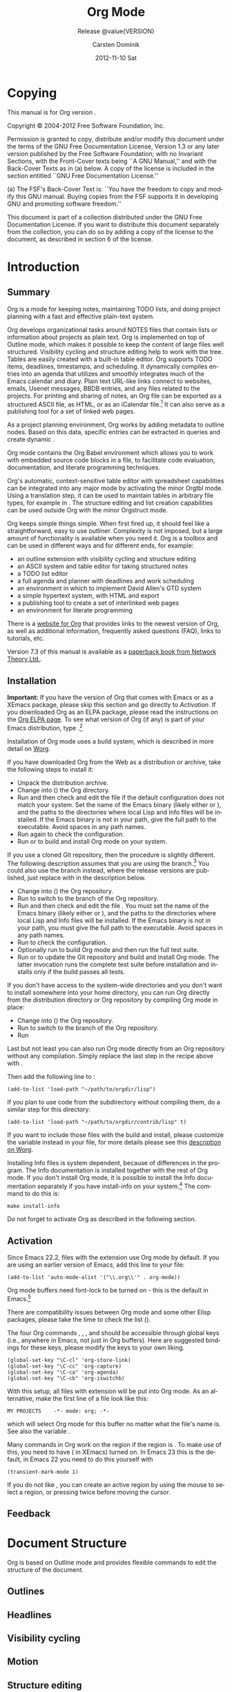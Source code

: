 #+TITLE:     Org Mode
#+AUTHOR:    Carsten Dominik
#+EMAIL:     tsd@tsdye.com
#+DATE:      2012-11-10 Sat
#+DESCRIPTION:
#+KEYWORDS:
#+LANGUAGE:  en
#+OPTIONS:   H:3 num:t toc:t \n:nil @:t ::t |:t ^:t -:t f:t *:t <:t
#+OPTIONS:   TeX:t LaTeX:t skip:nil d:nil todo:t pri:nil tags:not-in-toc
#+INFOJS_OPT: view:nil toc:nil ltoc:t mouse:underline buttons:0 path:http://orgmode.org/org-info.js
#+SELECT_TAGS: export
#+EXCLUDE_TAGS: noexport
#+LINK_UP:   
#+LINK_HOME: 
#+XSLT:
#+TEXINFO_HEADER: @c
#+TEXINFO_HEADER: @c Added by tsd [2012-11-11 Sun]
#+TEXINFO_HEADER: @documentencoding UTF-8
#+TEXINFO_HEADER: @c
#+TEXINFO_HEADER: @include org-version.inc
#+TEXINFO_HEADER: @c
#+TEXINFO_HEADER: @c Use proper quote and backtick for code sections in PDF output
#+TEXINFO_HEADER: @c Cf. Texinfo manual 14.2
#+TEXINFO_HEADER: @set txicodequoteundirected
#+TEXINFO_HEADER: @set txicodequotebacktick
#+TEXINFO_HEADER: @c
#+TEXINFO_HEADER: @c Version and Contact Info
#+TEXINFO_HEADER: @set MAINTAINERSITE @uref{http://orgmode.org,maintainers webpage}
#+TEXINFO_HEADER: @set MAINTAINER Carsten Dominik
#+TEXINFO_HEADER: @set MAINTAINEREMAIL @email{carsten at orgmode dot org}
#+TEXINFO_HEADER: @set MAINTAINERCONTACT @uref{mailto:carsten at orgmode dot org,contact the maintainer}
#+SUBTITLE: Release @value{VERSION}
#+SUBAUTHOR:  with contributions by David O'Toole, Bastien Guerry, Philip Rooke, Dan Davison, Eric Schulte, Thomas Dye and Jambunathan K.
#+TEXINFO_DIR_CATEGORY: Emacs editing modes
#+TEXINFO_DIR_TITLE: Org Mode: (org)
#+TEXINFO_DIR_DESC: Outline-based notes management and organizer

* Copying
   :PROPERTIES:
   :copying:  t
   :END:

This manual is for Org version @@info:@value{VERSION}@@.

Copyright © 2004-2012  Free Software Foundation, Inc.

@@info:@quotation@@
Permission is granted to copy, distribute and/or modify this document
under the terms of the GNU Free Documentation License, Version 1.3 or
any later version published by the Free Software Foundation; with no
Invariant Sections, with the Front-Cover texts being ``A GNU Manual,''
and with the Back-Cover Texts as in (a) below.  A copy of the license
is included in the section entitled ``GNU Free Documentation License.''

(a) The FSF's Back-Cover Text is: ``You have the freedom to copy and
modify this GNU manual.  Buying copies from the FSF supports it in
developing GNU and promoting software freedom.''

This document is part of a collection distributed under the GNU Free
Documentation License.  If you want to distribute this document
separately from the collection, you can do so by adding a copy of the
license to the document, as described in section 6 of the license.
@@info:@end quotation@@

* Introduction
  :PROPERTIES:
  :TITLE: Introduction
  :DESCRIPTION: Getting started
  :END:
@@info:@cindex introduction@@

** Summary
   :PROPERTIES:
   :DESCRIPTION: Brief summary of what Org-mode does
   :END:
@@info:@cindex summary@@

Org is a mode for keeping notes, maintaining TODO lists, and doing
project planning with a fast and effective plain-text system.

Org develops organizational tasks around NOTES files that contain
lists or information about projects as plain text. Org is implemented
on top of Outline mode, which makes it possible to keep the content of
large files well structured. Visibility cycling and structure editing
help to work with the tree. Tables are easily created with a built-in
table editor. Org supports TODO items, deadlines, timestamps, and
scheduling. It dynamically compiles entries into an agenda that
utilizes and smoothly integrates much of the Emacs calendar and diary.
Plain text URL-like links connect to websites, emails, Usenet
messages, BBDB entries, and any files related to the projects. For
printing and sharing of notes, an Org file can be exported as a
structured ASCII file, as HTML, or as an iCalendar file.[fn:4] It can
also serve as a publishing tool for a set of linked web pages.

As a project planning environment, Org works by adding metadata to outline
nodes.  Based on this data, specific entries can be extracted in queries and
create dynamic @@info:@i{agenda views}@@.

Org mode contains the Org Babel environment which allows you to work with
embedded source code blocks in a file, to facilitate code evaluation,
documentation, and literate programming techniques.

Org's automatic, context-sensitive table editor with spreadsheet
capabilities can be integrated into any major mode by activating the
minor Orgtbl mode.  Using a translation step, it can be used to maintain
tables in arbitrary file types, for example in @@info:@LaTeX{}@@.  The structure
editing and list creation capabilities can be used outside Org with
the minor Orgstruct mode.

Org keeps simple things simple.  When first fired up, it should
feel like a straightforward, easy to use outliner.  Complexity is not
imposed, but a large amount of functionality is available when you need
it.  Org is a toolbox and can be used in different ways and for different
ends, for example:

  - an outline extension with visibility cycling and structure editing
  - an ASCII system and table editor for taking structured notes
  - a TODO list editor
  - a full agenda and planner with deadlines and work scheduling
    @@info:@pindex GTD, Getting Things Done@@
  - an environment in which to implement David Allen's GTD system
  - a simple hypertext system, with HTML and @@info:@LaTeX{}@@ export
  - a publishing tool to create a set of interlinked web pages
  - an environment for literate programming



@@info:@cindex FAQ@@
There is a [[http://orgmode.org][website for Org]] that provides links to the newest
version of Org, as well as additional information, frequently asked
questions (FAQ), links to tutorials, etc.

@@info:@cindex print edition@@ 
Version 7.3 of this manual is available
as a [[http://www.network-theory.co.uk/org/manual/][paperback book from Network Theory Ltd.]].

@@info:@page@@

** Installation
   :PROPERTIES:
   :DESCRIPTION: How to install a downloaded version of Org-mode
   :END:

@@info:@cindex installation@@
@@info:@cindex XEmacs@@

*Important:* If you have the version of Org that comes with Emacs or
as a XEmacs package, please skip this section and go directly to
[[Activation]]. If you downloaded Org as an ELPA package, please read the
instructions on the [[http://orgmode.org/elpa.html][Org ELPA page]]. To see what version of Org (if any)
is part of your Emacs distribution, type @@info:@kbd{M-x
org-version}@@.[fn:2]

Installation of Org mode uses a build system, which is described in more
detail on [[http://orgmode.org/worg/dev/org-build-system.html][Worg]].

If you have downloaded Org from the Web as a distribution @@info:@file{.zip}@@ or
@@info:@file{.tar.gz}@@ archive, take the following steps to install it:

  - Unpack the distribution archive.
  - Change into (@@info:@code{cd}@@) the Org directory.
  - Run @@info:@code{make help config}@@ and then check and edit the
    file @@info:@file{local.mk}@@ if the default configuration does
    not match your system. Set the name of the Emacs binary (likely
    either @@info:@file{emacs}@@ or @@info:@file{xemacs}@@), and the
    paths to the directories where local Lisp and Info files will be
    installed. If the Emacs binary is not in your path, give the full
    path to the executable. Avoid spaces in any path names.
  - Run @@info:@code{make config}@@ again to check the configuration.
  - Run @@info:@code{make install}@@ or @@info:@code{sudo make
    install}@@ to build and install Org mode on your system.

If you use a cloned Git repository, then the procedure is slightly
different. The following description assumes that you are using the
@@info:@code{master}@@ branch.[fn:3] You could also use the
@@info:@code{maint}@@ branch instead, where the release versions are
published, just replace @@info:@code{master}@@ with
@@info:@code{maint}@@ in the description below.


  - Change into (@@info:@code{cd}@@) the Org repository.
  - Run @@info:@code{git checkout master}@@ to switch to the @@info:@code{master}@@ branch of the Org repository.
  - Run @@info:@code{make help}@@ and then check and edit the file
    @@info:@file{local.mk}@@. You must set the name of the Emacs
    binary (likely either @@info:@file{emacs}@@ or
    @@info:@file{xemacs}@@), and the paths to the directories where
    local Lisp and Info files will be installed. If the Emacs binary
    is not in your path, you must give the full path to the
    executable. Avoid spaces in any path names.
  - Run @@info:@code{make config}@@ to check the configuration.
  - Optionally run @@info:@code{make test}@@ to build Org mode and
    then run the full test suite.
  - Run @@info:@code{make update2}@@ or @@info:@code{make up2}@@ to
    update the Git repository and build and install Org mode. The
    latter invocation runs the complete test suite before installation
    and installs only if the build passes all tests.


If you don't have access to the system-wide directories and you don't
want to install somewhere into your home directory, you can run Org
directly from the distribution directory or Org repository by
compiling Org mode in place:


  - Change into (@@info:@code{cd}@@) the Org repository.
  - Run @@info:@code{git checkout master}@@ to switch to the
    @@info:@code{master}@@ branch of the Org repository.
  - Run @@info:@code{make compile}@@


Last but not least you can also run Org mode directly from an Org repository
without any compilation.  Simply replace the last step in the recipe above
with @@info:@code{make uncompiled}@@.

Then add the following line to @@info:@file{.emacs}@@:

#+begin_src example
(add-to-list 'load-path "~/path/to/orgdir/lisp")
#+end_src

@@info:@noindent@@
If you plan to use code from the @@info:@file{contrib}@@ subdirectory without
compiling them, do a similar step for this directory:

#+begin_src example
(add-to-list 'load-path "~/path/to/orgdir/contrib/lisp" t)
#+end_src

If you want to include those files with the build and install, please
customize the variable @@info:@code{ORG_ADD_CONTRIB}@@ instead in your
@@info:@code{local.mk}@@ file, for more details please see this
[[http://orgmode.org/worg/dev/org-build-system.html#sec-4-1-2][description on Worg]].

Installing Info files is system dependent, because of differences in
the @@info:@file{install-info}@@ program. The Info documentation is
installed together with the rest of Org mode. If you don't install Org
mode, it is possible to install the Info documentation separately if you
have install-info on your system.[fn:1]  The command to do this is:

#+begin_src example
make install-info
#+end_src

Do not forget to activate Org as described in the following section.
@@info:@page@@

** Activation
   :PROPERTIES:
   :DESCRIPTION: How to activate Org-mode for certain buffers
   :END:
@@info:@cindex activation@@
@@info:@cindex autoload@@
@@info:@cindex ELPA@@
@@info:@cindex global key bindings@@
@@info:@cindex key bindings, global@@
@@info:@findex org-agenda@@
@@info:@findex org-capture@@
@@info:@findex org-store-link@@
@@info:@findex org-iswitchb@@

Since Emacs 22.2, files with the @@info:@file{.org}@@ extension use Org mode by
default.  If you are using an earlier version of Emacs, add this line to your
@@info:@file{.emacs}@@ file:

#+begin_src example
(add-to-list 'auto-mode-alist '("\\.org\\'" . org-mode))
#+end_src

Org mode buffers need font-lock to be turned on - this is the default in
Emacs.[fn:5]

There are compatibility issues between Org mode and some other Elisp
packages, please take the time to check the list (@@info:@pxref{Conflicts}@@).

The four Org commands @@info:@command{org-store-link}@@, @@info:@command{org-capture}@@,
@@info:@command{org-agenda}@@, and @@info:@command{org-iswitchb}@@ should be accessible through
global keys (i.e., anywhere in Emacs, not just in Org buffers).  Here are
suggested bindings for these keys, please modify the keys to your own
liking.

#+begin_src example
(global-set-key "\C-cl" 'org-store-link)
(global-set-key "\C-cc" 'org-capture)
(global-set-key "\C-ca" 'org-agenda)
(global-set-key "\C-cb" 'org-iswitchb)
#+end_src

@@info:@cindex Org mode, turning on@@
With this setup, all files with extension @@info:@samp{.org}@@ will be put
into Org mode.  As an alternative, make the first line of a file look
like this:

#+begin_src example
MY PROJECTS    -*- mode: org; -*-
#+end_src


@@info:@vindex org-insert-mode-line-in-empty-file@@ @@info:@noindent@@
which will select Org mode for this buffer no matter what the file's
name is. See also the variable
@@info:@code{org-insert-mode-line-in-empty-file}@@.

Many commands in Org work on the region if the region is
@@info:@i{active}@@. To make use of this, you need to have
@@info:@code{transient-mark-mode}@@ (@@info:@code{zmacs-regions}@@ in
XEmacs) turned on. In Emacs 23 this is the default, in Emacs 22 you
need to do this yourself with

#+begin_src example
(transient-mark-mode 1)
#+end_src

@@info:@noindent@@ If you do not like
@@info:@code{transient-mark-mode}@@, you can create an active region
by using the mouse to select a region, or pressing
@@info:@kbd{C-@key{SPC}}@@ twice before moving the cursor.

** Feedback
   :PROPERTIES:
   :DESCRIPTION: Bug reports, ideas, patches, etc.
   :END:
* Document Structure
  :PROPERTIES:
  :DESCRIPTION: A tree works like your brain
  :EXPORT_TITLE: Document structure
  :TITLE:    Document structure
  :END:
@@info:@cindex document structure@@
@@info:@cindex structure of document@@

Org is based on Outline mode and provides flexible commands to
edit the structure of the document.

** Outlines

** Headlines

** Visibility cycling

** Motion

** Structure editing

** Sparse trees

** Plain lists

** Drawers

** Blocks

** Footnotes

[fn:1] The output from install-info
(if any) is system dependent. In particular, Debian and its derivatives
use two different versions of install-info.  You may safely ignore the
message:
#+begin_src example
This is not dpkg install-info anymore, but GNU install-info
See the man page for ginstall-info for command line arguments
#+end_src
.

[fn:2]  If your Emacs distribution does not come with Org,
the function =org-version= will not be defined.

[fn:3]  The @@info:@code{master}@@ branch is where development takes place.

[fn:4] Export to iCalendar supports TODO and agenda items only.

[fn:5] If you don't use font-lock globally, turn it on in an Org
buffer with @@info:@code{(add-hook 'org-mode-hook 'turn-on-font-lock)}@@.


** Orgstruct mode

* Tables
  :PROPERTIES:
  :DESCRIPTION: Pure magic for quick formatting
  :END:
* Hyperlinks
  :PROPERTIES:
  :DESCRIPTION: Notes in context
  :END:
* =TODO= Items
  :PROPERTIES:
  :DESCRIPTION: Every tree branch can be a TODO item
  :END:
* Tags
  :PROPERTIES:
  :DESCRIPTION: Tagging headlines and matching sets of tags
  :END:
* Properties and columns
  :PROPERTIES:
  :DESCRIPTION: Storing information about an entry
  :END:
* Dates and times
  :PROPERTIES:
  :DESCRIPTION: Making items useful for planning
  :END:
* Capture - Refile - Archive
  :PROPERTIES:
  :DESCRIPTION: The ins and outs for projects
  :END:
* Agenda views
  :PROPERTIES:
  :DESCRIPTION: Collecting information into views
  :END:
* Markup for rich export
  :PROPERTIES:
  :DESCRIPTION: Prepare text for rich export
  :END:
* Exporting
  :PROPERTIES:
  :DESCRIPTION: Sharing and publishing notes
  :END:

* Publishing
  :PROPERTIES:
  :DESCRIPTION: Create a web site of linked Org files
  :END:

* Working with source code
  :PROPERTIES:
  :DESCRIPTION: Export, evaluate, and tangle code blocks
  :END:

* The spreadsheet
* Miscellaneous
  :PROPERTIES:
  :DESCRIPTION: All the rest which did not fit elsewhere
  :END:

* Hacking
  :PROPERTIES:
  :DESCRIPTION: How to hack your way around
  :END:

* MobileOrg
  :PROPERTIES:
  :DESCRIPTION: Viewing and capture on a mobile device
  :END:

* History and acknowledgments
  :PROPERTIES:
  :DESCRIPTION: How Org came into being
  :END:

* Key index
  :PROPERTIES:
  :DESCRIPTION: Key bindings and where they are described
  :END:

* Command and function index
  :PROPERTIES:
  :DESCRIPTION: Command names and some internal functions
  :END:

* Variable index
  :PROPERTIES:
  :DESCRIPTION: Variables mentioned in the manual
  :END:
* Concept index
* About orgmanual.org                                              :noexport:
This document intends to be Org mode source for the Org mode manual
and the Org mode guide.  It is intended to be a major revision of the
manual, primarily to document the new exporter.  It is designed to be
exported using the new exporter and the texinfo back-end.


** Exporting

Export using =C-c e= if you are confident your initialization file(s)
won't pollute the process.

Alternatively, tangle =makefile= and =init.el= with =C-c C-v t= and
then from a shell run either =make= or =make info=.

* Nicolas Goaziou's instructions                                   :noexport:

** Global Changes
All occurrences of "#+LABEL:" should be replaced with "#+NAME:".

*** TODO Replace #+LABEL with #+NAME

** Chapter 2, Document Structure
   :PROPERTIES:
   :CATEGORY: Ch. 2
   :END:
In "2. Document Structure", one section could be added about
cross-referencing, which would point to "Internal links". There, targets
in comments can be removed. Also most back-ends will turn links to
targets into proper cross-reference number (see `org-export-get-ordinal'
docstring for cases handled).

*** TODO Add section about cross-referencing

** Chapter 4, Hyperlinks
   :PROPERTIES:
   :CATEGORY: Ch. 4
   :END:
"Internal links". There, targets
in comments can be removed. Also most back-ends will turn links to
targets into proper cross-reference number (see `org-export-get-ordinal'
docstring for cases handled).

*** TODO Remove targets in comments

** Chapter 11, Markup for Rich Export
   :PROPERTIES:
   :CATEGORY: Ch. 11
   :END:
*** Include Keyword
The "#+INCLUDE:" keyword syntax and effect is slightly different. You
may want to look at `org-export-expand-include-keyword'.

**** TODO Revise Include keyword
** Chapter 12, Exporting
   :PROPERTIES:
   :CATEGORY: Ch. 12
   :END:
*** Export Options
In "12. Exporting", "Export options" section need an overhaul. See
`org-export-options-alist' for the default list of export options. Other
options are back-end specific and should be introduced in their own
section. Also "#+KEYWORD:" renaming into ":EXPORT_KEYWORD:" property is
systematic.

**** TODO Overhaul Export options section

**** TODO KEYWORD now EXPORT_KEYWORD

*** Macros
There should also be a section about macros (and move it out of "11
Markup for rich export"), general, hard-coded ({{{time(...)}}},
{{{property(...)}}}, {{{input-file}}} and {{{modification-time(...)}}})
and specific ({{{date}}}, {{{author}}}, {{{title}}} and {{{email}}}). It
should be specified that macros are recursive and only apply to one
line. Therefore, they are appropriate for small replacements. For more
complex ones, one may use Babel instead.

**** TODO Write macros section
Subsections: General, Hard-coded, Specific

*** Filters
There should also be a section about filters used to customize export
output and another one about `org-export-define-derived-backend' which
allow someone to tweak a back-end.

**** TODO Write filters section

*** Define derived back-end
and another one about `org-export-define-derived-backend' which
allow someone to tweak a back-end.

**** TODO Write derived back-end section

*** Export Snippets
A section can be added about export snippets, i.e.

  @@ob-latex:\something{...}@@

They are a generalization for @<html> tags.

**** TODO Write export snippets section
*** Captions
There may be a section about captions and their syntax. A note should
specify that export back-ends may or may not respect a caption. On the
other hand "11.2 Images and Tables" focuses on captions. Since these are
not specific to Images and Tables, it may be removed.

**** TODO Write captions section
*** Back-ends
I would also regroup every back-end into a sub-section to not clutter
main section.

Other options are back-end specific and should be introduced in their
own section.

Also most back-ends will turn links to
targets into proper cross-reference number (see `org-export-get-ordinal'
docstring for cases handled).


**** Old back-ends

"DocBook export" (though texinfo back-end can export to DocBook) and
"XOXO export" sections can be removed as the back-ends are discontinued.
There is no equivalent to "Taskjuggler export" yet, so it can be removed
too.

***** TODO Remove DocBook backend

***** TODO Remove XOXO backend

***** TODO Remove Taskjuggler backend

**** Back-end template
These are only suggestion. There is also probably many more things to
do. But I think that the hardest part is to start writing it. If you
come up with a good organization for e-latex back-end documentation, we
can use it for other back-ends thereafter.

***** TODO Write back-end template

****** TODO Does back-end turn links to targets?

**** LaTeX Back-end
About the latex back-end, you know certainly a lot. It should be
specified that it introduces 3 new keywords, namely "LATEX_CLASS",
"LATEX_CLASS_OPTIONS" and "LATEX_HEADER". It also introduces
"BEGIN_LATEX" and "BEGIN_TEX" blocks (the latter being just a synonym
for the former). It would be worth to add that it handles footnotes in
item tags and footnotes within footnotes. It also handles booktabs,
paralist types, automatic babel language selection with #+LANGUAGE: in
addition to already present features (minted/listings package handling).

***** TODO Write LaTeX back-end
**** Beamer Back-end
The BEAMER export back-end deserves, IMO, its own section.

***** TODO Write Beamer back-end
**** TexInfo Back-end
> BTW, it would be great to have a texinfo exporter so the Org
> documentation could be written in Org-mode :)

There is one, albeit barely tested: (require 'org-e-texinfo).

though texinfo back-end can export to DocBook

***** TODO Write texinfo backend
*** Export dispatcher
I think that the export dispatcher doesn't deserve its own section. The
introduction to Export subsystem can talk about "M-x
org-export-dispatch" (bound to C-c C-e) instead.
**** TODO Remove export dispatcher section

*** Smart quotes
There should be a section about smart-quotes too.

**** TODO Add smart quotes section
* Texi -> Org                                                      :noexport:
This section contains source code blocks that help translate from
=texinfo= to =Org=.

* Notes                                                            :noexport:
** TODO org-version.inc needs to change format
It is in texinfo format now, but should be in a form that can be
exported every which way.

** Entities

> With the new exporter's texinfo back-end, I think org-entities and
> org-entities-user might usefully be augmented with the entities listed
> in Chapter 14 of the texinfo manual, Special Insertions.
>
> Or, is there some other Org mechanism that might be preferable?

AFAIU, texinfo can handle UTF-8 characters with:

  @documentencoding UTF-8

(see section 18.2 from texinfo manual). So I guess it's safe to rely
on :utf-8 entities.

However, special characters like @dots{} are usually handled with
"special strings" mechanism, directly at the plain text transcoded (see
`org-e-latex-plain-text' for example).


*** TODO Add @documentencoding UTF-8 to header

*** TODO Investigate special strings mechanism
** TODO texinfo export restriction on position of Copying heading 
[2012-11-12 Mon]
[[gnus:nnfolder%2Barchive:sent-mail#m1mwympokm.fsf@tsdye.com][Email from Thomas S. Dye: Re: {O} texinfo back-end won't]]
** TODO Change description of Publishing 
[2012-11-17 Sat]
[[file:~/org/orgmanual/orgmanual.org::*Publishing][Publishing]]
** TODO Edit description for Miscellaneous 
[2012-11-17 Sat]
[[file:~/org/orgmanual/orgmanual.org::*Miscellaneous][Miscellaneous]]
Perhaps shorten to "All the rest"
** TODO Add concept index to the info version? 
[2012-11-17 Sat]
[[file:~/org/orgmanual/orgmanual.org::*Concept%20index][Concept index]]
** TODO Update 7.2 Special properties 
[2012-11-17 Sat]
[[gnus:nnfolder%2Barchive:sent-mail#m1lie0ow7k.fsf@tsdye.com][Email from Thomas S. Dye: Re: {org-e-texinfo} generate m]]

> EXPORT_TITLE property is meant to provide a title for a subtree export.
* Org-mode setup                                                   :noexport:

** init.el file
This source code block requires paths to your Org mode installation.
Modify accordingly.

#+name: emacs-init
#+header: :tangle init.el
#+header: :results silent
#+begin_src emacs-lisp
(setq load-path (cons "~/.emacs.d/src/org-mode/lisp" load-path))
(setq load-path (cons "~/.emacs.d/src/org-mode/contrib/lisp" load-path))
(require 'org-e-texinfo)
(define-key org-mode-map (kbd "C-c e") 'org-export-dispatch)
(setq org-pretty-entities nil)
(setq org-src-preserve-indentation t)
(setq org-confirm-babel-evaluate nil)
(org-babel-do-load-languages
 'org-babel-load-languages
 '((emacs-lisp . t)
   (makefile . t)
   (sh . t)))
(add-to-list 'org-export-snippet-translation-alist
             '("info" . "e-texinfo"))
#+end_src



** Makefile
This source code block requires information to call your emacs binary.

Be certain =org-src-preserve-indentation= is non-nil before you edit
or export this source code block.

#+name: make-manual
#+header: :tangle Makefile
#+header: :results silent
#+begin_src makefile
  CC=gcc  
  EMACS=/Applications/MacPorts/Emacs.app/Contents/MacOS/Emacs
  BATCH_EMACS=$(EMACS) --batch -Q -l init.el

  manual: clean
	$(BATCH_EMACS) orgmanual.org -f org-e-texinfo-export-to-texinfo

  info: clean
	$(BATCH_EMACS) orgmanual.org -f org-e-texinfo-export-to-info

  dvi: cleandvi
	$(BATCH_EMACS) orgmanual.org -f org-e-texinfo-export-to-texinfo
	texi2dvi orgmanual.texi

  pdf: cleanpdf
	$(BATCH_EMACS) orgmanual.org -f org-e-texinfo-export-to-texinfo
	texi2dvi --pdf orgmanual.texi

  info-batch: clean
	$(BATCH_EMACS) orgmanual.org -f org-e-texinfo-export-to-texinfo
	makeinfo orgmanual.texi

  export-test: cleantest
	$(BATCH_EMACS) export-test.org -f org-e-texinfo-export-to-texinfo

  info-test: cleantest
	$(BATCH_EMACS) export-test.org -f org-e-texinfo-export-to-info

  clean realclean::
	rm -f *~ orgmanual.texi orgmanual.info

  cleantest realclean::
	rm -f export-test.texi

  cleandvi realclean::
	rm -f *.dvi *.toc *.tp *.vr *.pg *.log *.ky *.fn *.cps *.cp *.aux

  cleanpdf realclean::
	rm -f *.pdf

  realclean::
	rm -f Makefile init.el
#+end_src


*** DONE Figure out how to export with a batch call
    :LOGBOOK:
    - State "DONE"       from "TODO"       [2012-11-10 Sat 12:46]
    :END:
The correct command is org-e-texinfo-export-to-texinfo

